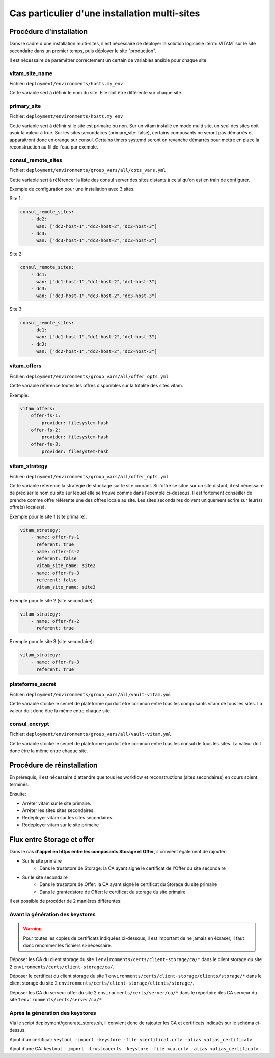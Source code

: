 Cas particulier d'une installation multi-sites
###############################################

Procédure d'installation
========================

Dans le cadre d'une installation multi-sites, il est nécessaire de déployer la solution logicielle :term:`VITAM` sur le site secondaire dans un premier temps, puis déployer le site "production".

Il est nécessaire de paramétrer correctement un certain de variables ansible pour chaque site:

vitam_site_name
---------------

Fichier: ``deployment/environments/hosts.my_env``

Cette variable sert à définir le nom du site.
Elle doit être différente sur chaque site.

primary_site
------------

Fichier: ``deployment/environments/hosts.my_env``

Cette variable sert à définir si le site est primaire ou non.
Sur un vitam installé en mode multi site, un seul des sites doit avoir la valeur à true.
Sur les sites secondaires (primary_site: false), certains composants ne seront pas démarrés et apparaitront donc en orange sur consul.
Certains timers systemd seront en revanche démarrés pour mettre en place la reconstruction au fil de l'eau par exemple.

consul_remote_sites
-------------------

Fichier: ``deployment/environments/group_vars/all/cots_vars.yml``

Cette variable sert à référencer la liste des consul server des sites distants à celui qu'on est en train de configurer.

Exemple de configuration pour une installation avec 3 sites.

Site 1:

.. code-block:: yaml

    consul_remote_sites:
        - dc2:
          wan: ["dc2-host-1","dc2-host-2","dc2-host-3"]
        - dc3:
          wan: ["dc3-host-1","dc3-host-2","dc3-host-3"]

Site 2:

.. code-block:: yaml

    consul_remote_sites:
        - dc1:
          wan: ["dc1-host-1","dc1-host-2","dc1-host-3"]
        - dc3:
          wan: ["dc3-host-1","dc3-host-2","dc3-host-3"]

Site 3:

.. code-block:: yaml

    consul_remote_sites:
        - dc1:
          wan: ["dc1-host-1","dc1-host-2","dc1-host-3"]
        - dc2:
          wan: ["dc2-host-1","dc2-host-2","dc2-host-3"]

vitam_offers
------------

Fichier: ``deployment/environments/group_vars/all/offer_opts.yml``

Cette variable référence toutes les offres disponibles sur la totalité des sites vitam.

Exemple:

.. code-block:: yaml

    vitam_offers:
        offer-fs-1:
            provider: filesystem-hash
        offer-fs-2:
            provider: filesystem-hash
        offer-fs-3:
            provider: filesystem-hash

vitam_strategy
--------------

Fichier: ``deployment/environments/group_vars/all/offer_opts.yml``

Cette variable référence la stratégie de stockage sur le site courant.
Si l'offre se situe sur un site distant, il est nécessaire de préciser le nom du site sur lequel elle se trouve comme dans l'exemple ci-dessous.
Il est fortement conseiller de prendre comme offre référente une des offres locale au site.
Les sites secondaires doivent uniquement écrire sur leur(s) offre(s) locale(s).

Exemple pour le site 1 (site primaire):

.. code-block:: yaml

    vitam_strategy:
        - name: offer-fs-1
          referent: true
        - name: offer-fs-2
          referent: false
          vitam_site_name: site2
        - name: offer-fs-3
          referent: false
          vitam_site_name: site3

Exemple pour le site 2 (site secondaire):

.. code-block:: yaml

    vitam_strategy:
        - name: offer-fs-2
          referent: true

Exemple pour le site 3 (site secondaire):

.. code-block:: yaml

    vitam_strategy:
        - name: offer-fs-3
          referent: true

plateforme_secret
-----------------

Fichier: ``deployment/environments/group_vars/all/vault-vitam.yml``

Cette variable stocke le secret de plateforme qui doit être commun entre tous les composants vitam de tous les sites.
La valeur doit donc être la même entre chaque site.

consul_encrypt
--------------

Fichier: ``deployment/environments/group_vars/all/vault-vitam.yml``

Cette variable stocke le secret de plateforme qui doit être commun entre tous les consul de tous les sites.
La valeur doit donc être la même entre chaque site.

Procédure de réinstallation
===========================

En prérequis, il est nécessaire d'attendre que tous les workflow et reconstructions (sites secondaires) en cours soient terminés.

Ensuite:

* Arrêter vitam sur le site primaire.
* Arrêter les sites sites secondaires.
* Redéployer vitam sur les sites secondaires.
* Redéployer vitam sur le site primaire

Flux entre Storage et offer
===========================

Dans le cas **d'appel en https entre les composants Storage et Offer**, il convient également de rajouter:

* Sur le site primaire
    * Dans le truststore de Storage: la CA ayant signé le certificat de l'Offer du site secondaire
* Sur le site secondaire
    * Dans le truststore de Offer: la CA ayant signé le certificat du Storage du site primaire
    * Dans le grantedstore de Offer: le certificat du storage du site primaire

.. only:: html

    .. figure:: ../annexes/images/certificats-multisite.png
        :align: center

        Vue détaillée des certificats entre le storage et l'offre en multi-site

.. only:: latex

    .. figure:: ../annexes/images/certificats-multisite.png
        :align: center

        Vue détaillée des certificats entre le storage et l'offre en multi-site

Il est possible de procéder de 2 manières différentes:

Avant la génération des keystores
---------------------------------

.. warning:: Pour toutes les copies de certificats indiquées ci-dessous, il est important de ne jamais en écraser, il faut donc renommer les fichiers si-nécessaire.

Déposer les CA du client storage du site 1 ``environments/certs/client-storage/ca/*`` dans le client storage du site 2 ``environments/certs/client-storage/ca/``.

Déposer le certificat du client storage du site 1 ``environments/certs/client-storage/clients/storage/*`` dans le client storage du site 2 ``environments/certs/client-storage/clients/storage/``.

Déposer les CA du serveur offer du site 2 ``environments/certs/server/ca/*`` dans le répertoire des CA serveur du site 1 ``environments/certs/server/ca/*``

Après la génération des keystores
---------------------------------

Via le script deployment/generate_stores.sh, il convient donc de rajouter les CA et certificats indiqués sur le schéma ci-dessus.

Ajout d'un certificat:
``keytool -import -keystore -file <certificat.crt> -alias <alias_certificat>``

Ajout d'une CA:
``keytool -import -trustcacerts -keystore -file <ca.crt> -alias <alias_certificat>``
